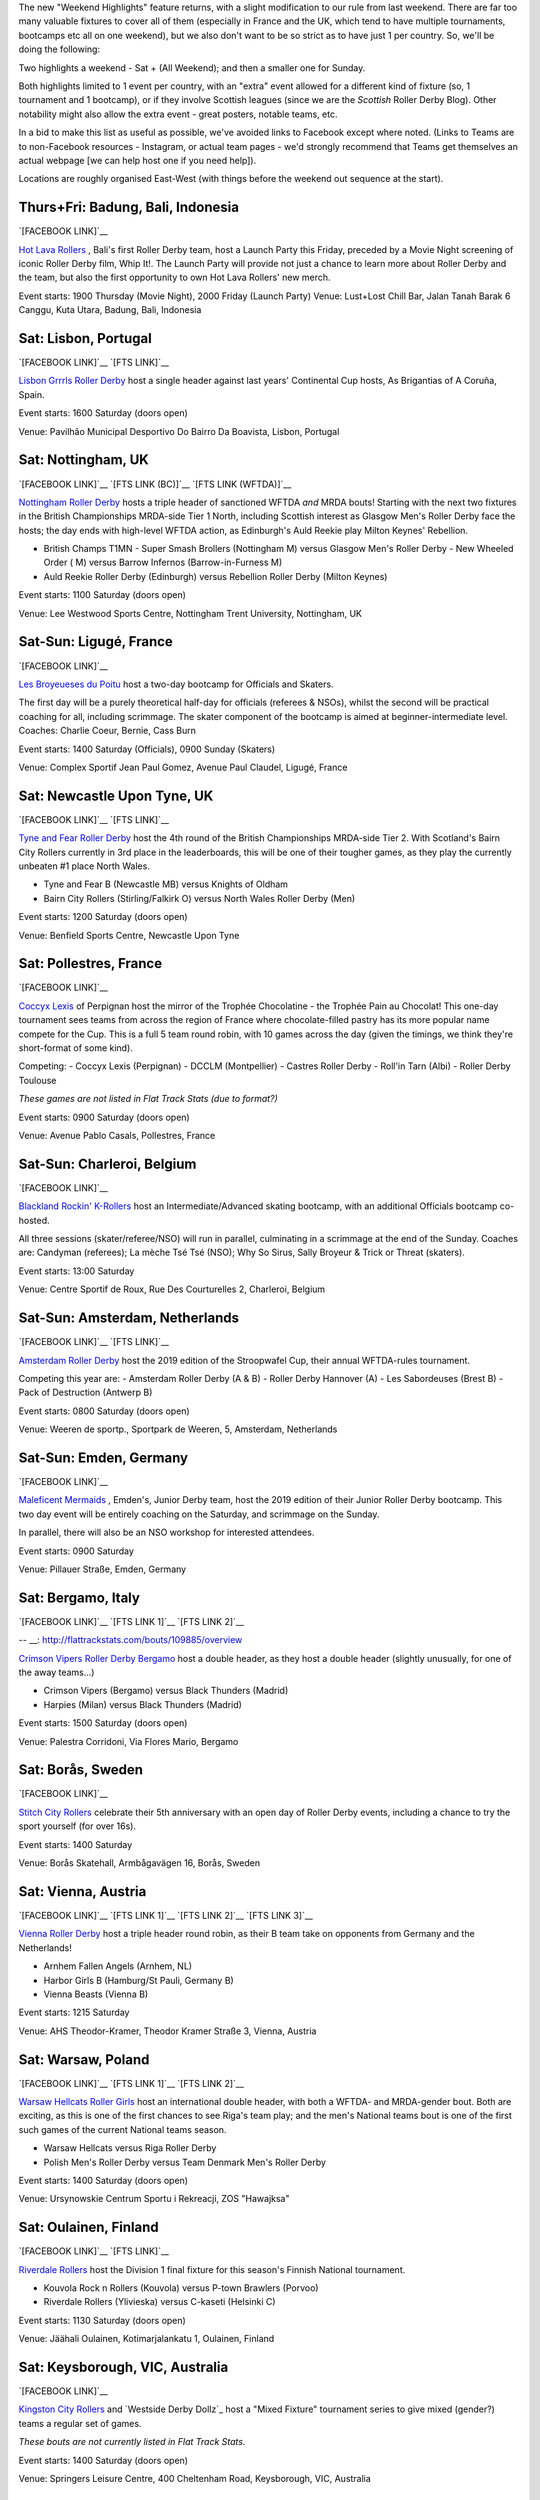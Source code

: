 .. title: Weekend Highlights: 11 May 2019
.. slug: weekendhighlights-11052019
.. date: 2019-05-08 10:30 UTC+01:00
.. tags: weekend highlights, uk derby, german derby, french derby, italian derby, belgian derby, dutch derby, swedish derby, austrian derby, polish derby, portugueuse derby, new zealand derby, finnish derby, australian derby
.. category:
.. link:
.. description:
.. type: text
.. author: aoanla

The new "Weekend Highlights" feature returns, with a slight modification to our rule from last weekend.
There are far too many valuable fixtures to cover all of them (especially in France and the UK, which tend to
have multiple tournaments, bootcamps etc all on one weekend), but we also don't want to be so strict as to have
just 1 per country. So, we'll be doing the following:

Two highlights a weekend - Sat + (All Weekend); and then a smaller one for Sunday.

Both highlights limited to 1 event per country, with an "extra" event allowed for a different kind of fixture
(so, 1 tournament and 1 bootcamp), or if they involve Scottish leagues (since we are the *Scottish* Roller Derby Blog).
Other notability might also allow the extra event - great posters, notable teams, etc.

In a bid to make this list as useful as possible, we've avoided links to Facebook except where noted.
(Links to Teams are to non-Facebook resources - Instagram, or actual team pages - we'd strongly recommend that Teams
get themselves an actual webpage [we can help host one if you need help]).

Locations are roughly organised East-West (with things before the weekend out sequence at the start).

..
  A Latin American thing?

  Bali thing

Thurs+Fri: Badung, Bali, Indonesia
-----------------------------------------

`[FACEBOOK LINK]`__

.. __: https://www.facebook.com/events/441181283314451/

`Hot Lava Rollers`_ , Bali's first Roller Derby team, host a Launch Party this Friday, preceded
by a Movie Night screening of iconic Roller Derby film, Whip It!. The Launch Party will provide
not just a chance to learn more about Roller Derby and the team, but also the first opportunity
to own Hot Lava Rollers' new merch.

.. _Hot Lava Rollers: https://www.instagram.com/hotlavarollers/

Event starts: 1900 Thursday (Movie Night), 2000 Friday (Launch Party)
Venue: Lust+Lost Chill Bar, Jalan Tanah Barak 6 Canggu, Kuta Utara, Badung, Bali, Indonesia

Sat: Lisbon, Portugal
--------------------------------

`[FACEBOOK LINK]`__
`[FTS LINK]`__

.. __: https://www.facebook.com/events/311821659493300/
.. __: http://flattrackstats.com/node/109636

`Lisbon Grrrls Roller Derby`_ host a single header against last years'
Continental Cup hosts, As Brigantias of A Coruña, Spain.

.. _Lisbon Grrrls Roller Derby: http://www.instagram.com/lisbongrrrlsrollerderby

Event starts: 1600 Saturday (doors open)

Venue: Pavilhão Municipal Desportivo Do Bairro Da Boavista, Lisbon, Portugal

Sat: Nottingham, UK
--------------------------------

`[FACEBOOK LINK]`__
`[FTS LINK (BC)]`__
`[FTS LINK (WFTDA)]`__

.. __: https://www.facebook.com/events/1684110951883123/
.. __: http://flattrackstats.com/tournaments/106481/overview
.. __: http://flattrackstats.com/node/109204


`Nottingham Roller Derby`_ hosts a triple header of sanctioned WFTDA *and* MRDA bouts! Starting with
the next two fixtures in the British Championships MRDA-side Tier 1 North, including Scottish interest
as Glasgow Men's Roller Derby face the hosts; the day ends with high-level WFTDA action, as Edinburgh's
Auld Reekie play Milton Keynes' Rebellion.

.. _Nottingham Roller Derby: http://www.nottsrollerderby.co.uk

- British Champs T1MN
  - Super Smash Brollers (Nottingham M) versus Glasgow Men's Roller Derby
  - New Wheeled Order ( M) versus Barrow Infernos (Barrow-in-Furness M)
- Auld Reekie Roller Derby (Edinburgh) versus Rebellion Roller Derby (Milton Keynes)

Event starts: 1100 Saturday (doors open)

Venue: Lee Westwood Sports Centre, Nottingham Trent University, Nottingham, UK

Sat-Sun: Ligugé, France
--------------------------------

`[FACEBOOK LINK]`__

.. __: https://www.facebook.com/events/2291428907766591/

`Les Broyeueses du Poitu`_ host a two-day bootcamp for Officials and Skaters.

.. _Les Broyeueses du Poitu: https://www.instagram.com/poitiersrollerderby/

The first day will be a purely theoretical half-day for officials (referees & NSOs),
whilst the second will be practical coaching for all, including scrimmage. The skater component of the
bootcamp is aimed at beginner-intermediate level.
Coaches: Charlie Coeur, Bernie, Cass Burn

Event starts: 1400 Saturday (Officials), 0900 Sunday (Skaters)

Venue: Complex Sportif Jean Paul Gomez, Avenue Paul Claudel, Ligugé, France

Sat: Newcastle Upon Tyne, UK
--------------------------------

`[FACEBOOK LINK]`__
`[FTS LINK]`__

.. __: https://www.facebook.com/events/1201747396643062/
.. __: http://flattrackstats.com/tournaments/106482/overview

`Tyne and Fear Roller Derby`_ host the 4th round of the British Championships MRDA-side Tier 2. With
Scotland's Bairn City Rollers currently in 3rd place in the leaderboards, this will be one of their
tougher games, as they play the currently unbeaten #1 place North Wales.

.. _Tyne and Fear Roller Derby: https://tyneandfear.co.uk/home

- Tyne and Fear B (Newcastle MB) versus Knights of Oldham
- Bairn City Rollers (Stirling/Falkirk O) versus North Wales Roller Derby (Men)

Event starts: 1200 Saturday (doors open)

Venue: Benfield Sports Centre, Newcastle Upon Tyne

Sat: Pollestres, France
--------------------------------

`[FACEBOOK LINK]`__

.. __: https://www.facebook.com/events/641781406265015/

`Coccyx Lexis`_ of Perpignan host the mirror of the Trophée Chocolatine - the Trophée Pain au Chocolat!
This one-day tournament sees teams from across the region of France where chocolate-filled pastry has
its more popular name compete for the Cup. This is a full 5 team round robin, with 10 games across the day
(given the timings, we think they're short-format of some kind).

.. _Coccyx Lexis: https://coccyxlexis66.wixsite.com/rollerderby66

Competing:
- Coccyx Lexis (Perpignan)
- DCCLM (Montpellier)
- Castres Roller Derby
- Roll'in Tarn (Albi)
- Roller Derby Toulouse

*These games are not listed in Flat Track Stats (due to format?)*

Event starts: 0900 Saturday (doors open)

Venue: Avenue Pablo Casals, Pollestres, France

Sat-Sun: Charleroi, Belgium
--------------------------------

`[FACEBOOK LINK]`__

.. __: https://www.facebook.com/events/653169561795366/

`Blackland Rockin' K-Rollers`_ host an Intermediate/Advanced skating bootcamp, with an additional
Officials bootcamp co-hosted.

.. _Blackland Rockin' K-Rollers: http://www.blackland.be

All three sessions (skater/referee/NSO) will run in parallel, culminating in a scrimmage at the end
of the Sunday. Coaches are: Candyman (referees); La mèche Tsé Tsé (NSO); Why So Sirus, Sally Broyeur &
Trick or Threat (skaters).

Event starts: 13:00 Saturday

Venue: Centre Sportif de Roux, Rue Des Courturelles 2, Charleroi, Belgium

Sat-Sun: Amsterdam, Netherlands
--------------------------------

`[FACEBOOK LINK]`__
`[FTS LINK]`__

.. __: https://www.facebook.com/events/237593100488045/
.. __: http://flattrackstats.com/tournaments/108287/overview

`Amsterdam Roller Derby`_ host the 2019 edition of the Stroopwafel Cup, their annual WFTDA-rules
tournament.

.. _Amsterdam Roller Derby: http://www.amsterdamrollerderby.nl

Competing this year are:
- Amsterdam Roller Derby (A & B)
- Roller Derby Hannover (A)
- Les Sabordeuses (Brest B)
- Pack of Destruction (Antwerp B)

Event starts: 0800 Saturday (doors open)

Venue: Weeren de sportp., Sportpark de Weeren, 5, Amsterdam, Netherlands

Sat-Sun: Emden, Germany
--------------------------------

`[FACEBOOK LINK]`__

.. __: https://www.facebook.com/events/1032795733596070/

`Maleficent Mermaids`_ , Emden's, Junior Derby team, host the 2019 edition of their Junior Roller
Derby bootcamp. This two day event will be entirely coaching on the Saturday, and scrimmage on the Sunday.

In parallel, there will also be an NSO workshop for interested attendees.

.. _Maleficent Mermaids: http://www.rsc-emden.de/

Event starts: 0900 Saturday

Venue: Pillauer Straße, Emden, Germany


Sat: Bergamo, Italy
--------------------------------

`[FACEBOOK LINK]`__
`[FTS LINK 1]`__
`[FTS LINK 2]`__

.. __: https://www.facebook.com/events/2609896765750955/
.. __: http://flattrackstats.com/bouts/109884/overview
-- __: http://flattrackstats.com/bouts/109885/overview

`Crimson Vipers Roller Derby Bergamo`_ host a double header, as they host a double header (slightly
unusually, for one of the away teams...)

.. _Crimson Vipers Roller Derby Bergamo: http://www.crimsonvipers.it

- Crimson Vipers (Bergamo) versus Black Thunders (Madrid)
- Harpies (Milan) versus Black Thunders (Madrid)

Event starts: 1500 Saturday (doors open)

Venue: Palestra Corridoni, Via Flores Mario, Bergamo

Sat: Borås, Sweden
--------------------------------

`[FACEBOOK LINK]`__

.. __: https://www.facebook.com/events/408616873257644/

`Stitch City Rollers`_ celebrate their 5th anniversary with an open day of Roller Derby events, including
a chance to try the sport yourself (for over 16s).

.. _Stitch City Rollers: http://www.stitchcityrollers.com

Event starts: 1400 Saturday

Venue: Borås Skatehall, Armbågavägen 16, Borås, Sweden

Sat: Vienna, Austria
--------------------------------

`[FACEBOOK LINK]`__
`[FTS LINK 1]`__
`[FTS LINK 2]`__
`[FTS LINK 3]`__

.. __: https://www.facebook.com/events/325791878080920/
.. __: http://flattrackstats.com/node/108121
.. __: http://flattrackstats.com/node/108122
.. __: http://flattrackstats.com/node/108123

`Vienna Roller Derby`_ host a triple header round robin, as their B team take on opponents from
Germany and the Netherlands!

.. _Vienna Roller Derby: http://www.viennarollerderby.org

- Arnhem Fallen Angels (Arnhem, NL)
- Harbor Girls B (Hamburg/St Pauli, Germany B)
- Vienna Beasts (Vienna B)

Event starts: 1215 Saturday

Venue: AHS Theodor-Kramer, Theodor Kramer Straße 3, Vienna, Austria

Sat: Warsaw, Poland
--------------------------------

`[FACEBOOK LINK]`__
`[FTS LINK 1]`__
`[FTS LINK 2]`__

.. __: https://www.facebook.com/events/753541608379713/
.. __: http://flattrackstats.com/node/107867
.. __: http://flattrackstats.com/node/109030

`Warsaw Hellcats Roller Girls`_ host an international double header, with
both a WFTDA- and MRDA-gender bout. Both are exciting, as this is one of the first chances
to see Riga's team play; and the men's National teams bout is one of the first such games
of the current National teams season.

.. _Warsaw Hellcats Roller Girls: http://www.warsawhellcats.com

- Warsaw Hellcats versus Riga Roller Derby
- Polish Men's Roller Derby versus Team Denmark Men's Roller Derby

Event starts: 1400 Saturday (doors open)

Venue: Ursynowskie Centrum Sportu i Rekreacji, ZOS "Hawajksa"

Sat: Oulainen, Finland
--------------------------------

`[FACEBOOK LINK]`__
`[FTS LINK]`__

.. __: https://www.facebook.com/events/2373930702844482/
.. __: http://flattrackstats.com/tournaments/105559/overview

`Riverdale Rollers`_ host the Division 1 final fixture for this season's Finnish National tournament.

.. _Riverdale Rollers: https://www.instagram.com/riverdalerollers/

- Kouvola Rock n Rollers (Kouvola) versus P-town Brawlers (Porvoo)
- Riverdale Rollers (Ylivieska) versus C-kaseti (Helsinki C)

Event starts: 1130 Saturday (doors open)

Venue: Jäähali Oulainen, Kotimarjalankatu 1, Oulainen, Finland

Sat: Keysborough, VIC, Australia
--------------------------------

`[FACEBOOK LINK]`__

.. __: https://www.facebook.com/events/440163720126037/


`Kingston City Rollers`_ and `Westside Derby Dollz`_ host a "Mixed Fixture"
tournament series to give mixed (gender?) teams a regular set of games.

.. _Kingston City Rollers: http://www.kingstoncityrollers.com.au

.. _Westside Derby Dolls: http://www.westsidederbydollz.org.au

*These bouts are not currently listed in Flat Track Stats.*

Event starts: 1400 Saturday (doors open)

Venue: Springers Leisure Centre, 400 Cheltenham Road, Keysborough, VIC, Australia

Sat: Wellington, New Zealand
--------------------------------

`[FACEBOOK LINK]`__
`[FTS LINK 1]`__
`[FTS LINK 2]`__

.. __: https://www.facebook.com/events/698037093946396/
.. __: http://flattrackstats.com/bouts/109888/overview
.. __: http://flattrackstats.com/bouts/109889/overview

`Richter City Roller Derby`_ hosts a double header of NZ derby.

.. _Richter City Roller Derby: http://www.richtercity.co.nz

- Richter City Roller Derby (Wellington) versus Whenua Fatales (Levin)
- West Coast Bombers (Wanganui) versus Remutaka (Upper Hutt/Remutaka region)

Event starts: 1600 Sat (doors open)

Venue: 101 Kilbirnie Crescent, Kilbirnie, Wellington, New Zealand


..
  Sat-Sun:
  --------------------------------

  `[FACEBOOK LINK]`__
  `[FTS LINK]`__

  .. __:
  .. __:

  `Name`_ ...

  .. _Name:

  Event starts:

  Venue:
